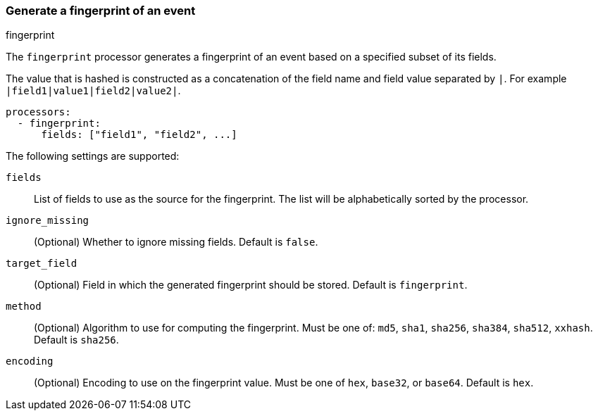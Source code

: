 [[fingerprint]]
=== Generate a fingerprint of an event

++++
<titleabbrev>fingerprint</titleabbrev>
++++

The `fingerprint` processor generates a fingerprint of an event based on a
specified subset of its fields.

The value that is hashed is constructed as a concatenation of the field name and
field value separated by `|`. For example `|field1|value1|field2|value2|`.

[source,yaml]
-----------------------------------------------------
processors:
  - fingerprint:
      fields: ["field1", "field2", ...]
-----------------------------------------------------

The following settings are supported:

`fields`:: List of fields to use as the source for the fingerprint. The list
will be alphabetically sorted by the processor.
`ignore_missing`:: (Optional) Whether to ignore missing fields. Default is `false`.
`target_field`:: (Optional) Field in which the generated fingerprint should be stored. Default is `fingerprint`.
`method`:: (Optional) Algorithm to use for computing the fingerprint. Must be one of: `md5`, `sha1`, `sha256`, `sha384`, `sha512`, `xxhash`. Default is `sha256`.
`encoding`:: (Optional) Encoding to use on the fingerprint value. Must be one of `hex`, `base32`, or `base64`. Default is `hex`.
